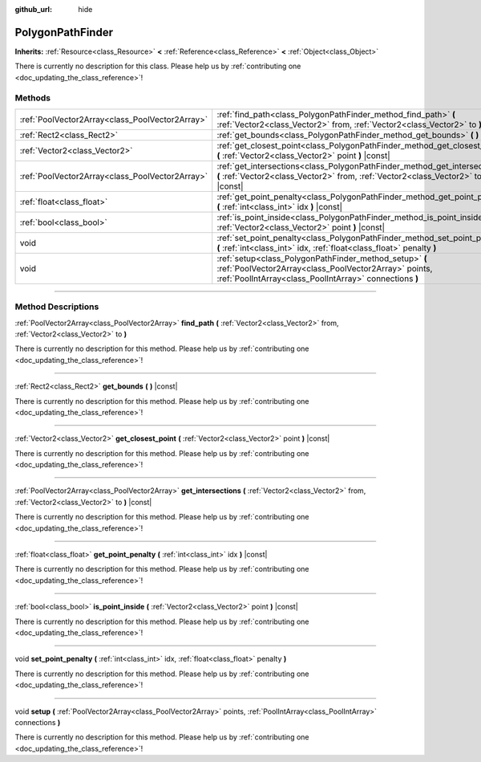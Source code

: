 :github_url: hide

.. DO NOT EDIT THIS FILE!!!
.. Generated automatically from Godot engine sources.
.. Generator: https://github.com/godotengine/godot/tree/3.5/doc/tools/make_rst.py.
.. XML source: https://github.com/godotengine/godot/tree/3.5/doc/classes/PolygonPathFinder.xml.

.. _class_PolygonPathFinder:

PolygonPathFinder
=================

**Inherits:** :ref:`Resource<class_Resource>` **<** :ref:`Reference<class_Reference>` **<** :ref:`Object<class_Object>`

.. container:: contribute

	There is currently no description for this class. Please help us by :ref:`contributing one <doc_updating_the_class_reference>`!

.. rst-class:: classref-reftable-group

Methods
-------

.. table::
   :widths: auto

   +-------------------------------------------------+----------------------------------------------------------------------------------------------------------------------------------------------------------------------------+
   | :ref:`PoolVector2Array<class_PoolVector2Array>` | :ref:`find_path<class_PolygonPathFinder_method_find_path>` **(** :ref:`Vector2<class_Vector2>` from, :ref:`Vector2<class_Vector2>` to **)**                                |
   +-------------------------------------------------+----------------------------------------------------------------------------------------------------------------------------------------------------------------------------+
   | :ref:`Rect2<class_Rect2>`                       | :ref:`get_bounds<class_PolygonPathFinder_method_get_bounds>` **(** **)** |const|                                                                                           |
   +-------------------------------------------------+----------------------------------------------------------------------------------------------------------------------------------------------------------------------------+
   | :ref:`Vector2<class_Vector2>`                   | :ref:`get_closest_point<class_PolygonPathFinder_method_get_closest_point>` **(** :ref:`Vector2<class_Vector2>` point **)** |const|                                         |
   +-------------------------------------------------+----------------------------------------------------------------------------------------------------------------------------------------------------------------------------+
   | :ref:`PoolVector2Array<class_PoolVector2Array>` | :ref:`get_intersections<class_PolygonPathFinder_method_get_intersections>` **(** :ref:`Vector2<class_Vector2>` from, :ref:`Vector2<class_Vector2>` to **)** |const|        |
   +-------------------------------------------------+----------------------------------------------------------------------------------------------------------------------------------------------------------------------------+
   | :ref:`float<class_float>`                       | :ref:`get_point_penalty<class_PolygonPathFinder_method_get_point_penalty>` **(** :ref:`int<class_int>` idx **)** |const|                                                   |
   +-------------------------------------------------+----------------------------------------------------------------------------------------------------------------------------------------------------------------------------+
   | :ref:`bool<class_bool>`                         | :ref:`is_point_inside<class_PolygonPathFinder_method_is_point_inside>` **(** :ref:`Vector2<class_Vector2>` point **)** |const|                                             |
   +-------------------------------------------------+----------------------------------------------------------------------------------------------------------------------------------------------------------------------------+
   | void                                            | :ref:`set_point_penalty<class_PolygonPathFinder_method_set_point_penalty>` **(** :ref:`int<class_int>` idx, :ref:`float<class_float>` penalty **)**                        |
   +-------------------------------------------------+----------------------------------------------------------------------------------------------------------------------------------------------------------------------------+
   | void                                            | :ref:`setup<class_PolygonPathFinder_method_setup>` **(** :ref:`PoolVector2Array<class_PoolVector2Array>` points, :ref:`PoolIntArray<class_PoolIntArray>` connections **)** |
   +-------------------------------------------------+----------------------------------------------------------------------------------------------------------------------------------------------------------------------------+

.. rst-class:: classref-section-separator

----

.. rst-class:: classref-descriptions-group

Method Descriptions
-------------------

.. _class_PolygonPathFinder_method_find_path:

.. rst-class:: classref-method

:ref:`PoolVector2Array<class_PoolVector2Array>` **find_path** **(** :ref:`Vector2<class_Vector2>` from, :ref:`Vector2<class_Vector2>` to **)**

.. container:: contribute

	There is currently no description for this method. Please help us by :ref:`contributing one <doc_updating_the_class_reference>`!

.. rst-class:: classref-item-separator

----

.. _class_PolygonPathFinder_method_get_bounds:

.. rst-class:: classref-method

:ref:`Rect2<class_Rect2>` **get_bounds** **(** **)** |const|

.. container:: contribute

	There is currently no description for this method. Please help us by :ref:`contributing one <doc_updating_the_class_reference>`!

.. rst-class:: classref-item-separator

----

.. _class_PolygonPathFinder_method_get_closest_point:

.. rst-class:: classref-method

:ref:`Vector2<class_Vector2>` **get_closest_point** **(** :ref:`Vector2<class_Vector2>` point **)** |const|

.. container:: contribute

	There is currently no description for this method. Please help us by :ref:`contributing one <doc_updating_the_class_reference>`!

.. rst-class:: classref-item-separator

----

.. _class_PolygonPathFinder_method_get_intersections:

.. rst-class:: classref-method

:ref:`PoolVector2Array<class_PoolVector2Array>` **get_intersections** **(** :ref:`Vector2<class_Vector2>` from, :ref:`Vector2<class_Vector2>` to **)** |const|

.. container:: contribute

	There is currently no description for this method. Please help us by :ref:`contributing one <doc_updating_the_class_reference>`!

.. rst-class:: classref-item-separator

----

.. _class_PolygonPathFinder_method_get_point_penalty:

.. rst-class:: classref-method

:ref:`float<class_float>` **get_point_penalty** **(** :ref:`int<class_int>` idx **)** |const|

.. container:: contribute

	There is currently no description for this method. Please help us by :ref:`contributing one <doc_updating_the_class_reference>`!

.. rst-class:: classref-item-separator

----

.. _class_PolygonPathFinder_method_is_point_inside:

.. rst-class:: classref-method

:ref:`bool<class_bool>` **is_point_inside** **(** :ref:`Vector2<class_Vector2>` point **)** |const|

.. container:: contribute

	There is currently no description for this method. Please help us by :ref:`contributing one <doc_updating_the_class_reference>`!

.. rst-class:: classref-item-separator

----

.. _class_PolygonPathFinder_method_set_point_penalty:

.. rst-class:: classref-method

void **set_point_penalty** **(** :ref:`int<class_int>` idx, :ref:`float<class_float>` penalty **)**

.. container:: contribute

	There is currently no description for this method. Please help us by :ref:`contributing one <doc_updating_the_class_reference>`!

.. rst-class:: classref-item-separator

----

.. _class_PolygonPathFinder_method_setup:

.. rst-class:: classref-method

void **setup** **(** :ref:`PoolVector2Array<class_PoolVector2Array>` points, :ref:`PoolIntArray<class_PoolIntArray>` connections **)**

.. container:: contribute

	There is currently no description for this method. Please help us by :ref:`contributing one <doc_updating_the_class_reference>`!

.. |virtual| replace:: :abbr:`virtual (This method should typically be overridden by the user to have any effect.)`
.. |const| replace:: :abbr:`const (This method has no side effects. It doesn't modify any of the instance's member variables.)`
.. |vararg| replace:: :abbr:`vararg (This method accepts any number of arguments after the ones described here.)`
.. |static| replace:: :abbr:`static (This method doesn't need an instance to be called, so it can be called directly using the class name.)`
